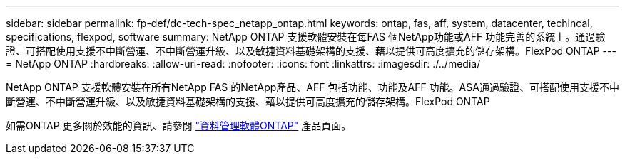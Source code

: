---
sidebar: sidebar 
permalink: fp-def/dc-tech-spec_netapp_ontap.html 
keywords: ontap, fas, aff, system, datacenter, techincal, specifications, flexpod, software 
summary: NetApp ONTAP 支援軟體安裝在每FAS 個NetApp功能或AFF 功能完善的系統上。通過驗證、可搭配使用支援不中斷營運、不中斷營運升級、以及敏捷資料基礎架構的支援、藉以提供可高度擴充的儲存架構。FlexPod ONTAP 
---
= NetApp ONTAP
:hardbreaks:
:allow-uri-read: 
:nofooter: 
:icons: font
:linkattrs: 
:imagesdir: ./../media/


[role="lead"]
NetApp ONTAP 支援軟體安裝在所有NetApp FAS 的NetApp產品、AFF 包括功能、功能及AFF 功能。ASA通過驗證、可搭配使用支援不中斷營運、不中斷營運升級、以及敏捷資料基礎架構的支援、藉以提供可高度擴充的儲存架構。FlexPod ONTAP

如需ONTAP 更多關於效能的資訊、請參閱 http://www.netapp.com/us/products/data-management-software/ontap.aspx["資料管理軟體ONTAP"^] 產品頁面。
